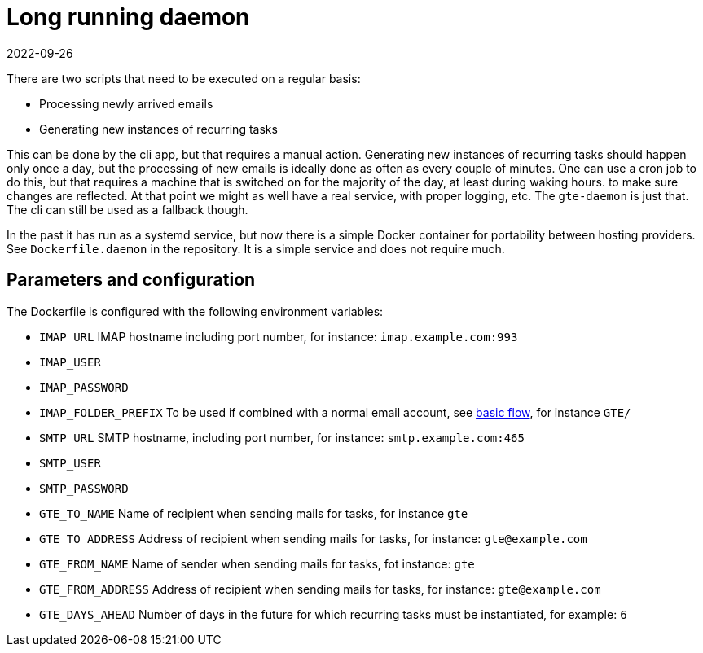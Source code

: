 = Long running daemon
2022-09-26

There are two scripts that need to be executed on a regular basis:

* Processing newly arrived emails
* Generating new instances of recurring tasks

This can be done by the cli app, but that requires a manual action. Generating new instances of recurring tasks should happen only once a day, but the processing of new emails is ideally done as often as every couple of minutes. One can use a cron job to do this, but that requires a machine that is switched on for the majority of the day, at least during waking hours. to make sure changes are reflected. At that point we might as well have a real service, with proper logging, etc. The `gte-daemon` is just that. The cli can still be used as a fallback though.

In the past it has run as a systemd service, but now there is a simple Docker container for portability between hosting providers. See `Dockerfile.daemon` in the repository. It is a simple service and does not require much.

== Parameters and configuration

The Dockerfile is configured with the following environment variables:

* `IMAP_URL` IMAP hostname including port number, for instance: `imap.example.com:993`
* `IMAP_USER`
* `IMAP_PASSWORD`
* `IMAP_FOLDER_PREFIX` To be used if combined with a normal email account, see https://ewintr.nl/gte/basic-flow/[basic flow], for instance `GTE/`

* `SMTP_URL` SMTP hostname, including port number, for instance: `smtp.example.com:465`
* `SMTP_USER`
* `SMTP_PASSWORD`

* `GTE_TO_NAME` Name of recipient when sending mails for tasks, for instance `gte`
* `GTE_TO_ADDRESS` Address of recipient when sending mails for tasks, for instance: `gte@example.com`
* `GTE_FROM_NAME` Name of sender when sending mails for tasks, fot instance: `gte`
* `GTE_FROM_ADDRESS` Address of recipient when sending mails for tasks, for instance: `gte@example.com`
* `GTE_DAYS_AHEAD` Number of days in the future for which recurring tasks must be instantiated, for example: `6` 

